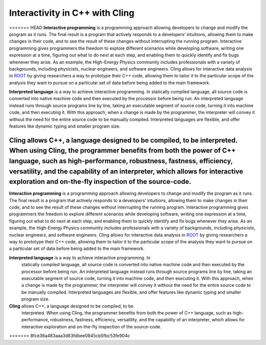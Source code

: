 Interactivity in C++ with Cling
-----------------------------------
<<<<<<< HEAD
**Interactive programming** is a programming approach allowing developers to change and modify the program as it runs. The final result is a program that actively responds to a developers’ intuitions, allowing them to make changes in their code, and to see the result of these changes without interrupting the running program. Interactive programming gives programmers the freedom to explore different scenarios while developing software, writing one expression at a time, figuring out what to do next at each step, and enabling them to quickly identify and fix bugs whenever they arise.
As an example, the High-Energy Physics community includes professionals with a variety of backgrounds, including physicists, nuclear engineers, and software engineers. Cling allows for interactive data analysis in `ROOT <https://github.com/sarabellei/rtd_tutorial/edit/main/docs/source/index.rst>`_  by giving researchers a way to prototype their C++ code, allowing them to tailor it to the particular scope of the analysis they want to pursue on a particular set of data before being added to the main framework.


**Interpreted language** is a way to achieve interactive programming. In statically compiled language, all source code is converted into native machine code and then executed by the processor before being run. An interpreted language instead runs through source programs line by line, taking an executable segment of source code, turning it into machine code, and then executing it. With this approach, when a change is made by the programmer, the interpreter will convey it without the need for the entire source code to be manually compiled. Interpreted languages are flexible, and offer features like dynamic typing and smaller program size. 

**Cling** allows C++, a language designed to be compiled, to be interpreted. When using Cling, the programmer benefits from both the power of C++ language, such as high-performance, robustness, fastness, efficiency, versatility, and the capability of an interpreter, which allows for interactive exploration and on-the-fly inspection of the source-code. 
=======

**Interactive programming** is a programming approach allowing developers to
change and modify the program as it runs. The final result is a program that
actively responds to a developers’ intuitions, allowing them to make changes in
their code, and to see the result of these changes without interrupting the
running program. Interactive programming gives programmers the freedom to
explore different scenarios while developing software, writing one expression at
a time, figuring out what to do next at each step, and enabling them to quickly
identify and fix bugs whenever they arise.  As an example, the High-Energy
Physics community includes professionals with a variety of backgrounds,
including physicists, nuclear engineers, and software engineers. Cling allows
for interactive data analysis in `ROOT
<https://github.com/sarabellei/rtd_tutorial/edit/main/docs/source/index.rst>`_
by giving researchers a way to prototype their C++ code, allowing them to tailor
it to the particular scope of the analysis they want to pursue on a particular
set of data before being added to the main framework.


**Interpreted language** is a way to achieve interactive programming. In
 statically compiled language, all source code is converted into native machine
 code and then executed by the processor before being run. An interpreted
 language instead runs through source programs line by line, taking an
 executable segment of source code, turning it into machine code, and then
 executing it. With this approach, when a change is made by the programmer, the
 interpreter will convey it without the need for the entire source code to be
 manually compiled. Interpreted languages are flexible, and offer features like
 dynamic typing and smaller program size.

**Cling** allows C++, a language designed to be compiled, to be
 interpreted. When using Cling, the programmer benefits from both the power of
 C++ language, such as high-performance, robustness, fastness, efficiency,
 versatility, and the capability of an interpreter, which allows for interactive
 exploration and on-the-fly inspection of the source-code.
>>>>>>> 8fce36a483aaa3d63fdbee0845cb5fbc53fe904c
